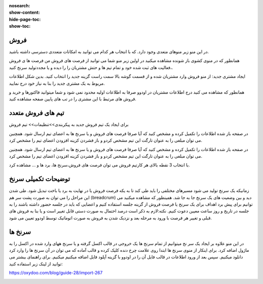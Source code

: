 :nosearch:
:show-content:
:hide-page-toc:
:show-toc:

فروش
-----------------

در این منو زیر منوهای متعدی وجود دارد. که با انتخاب هر کدام می توانید به امکانات متعددی دسترسی داشته باشید.

.. image:: ./img/7.png
    :align: center
    :alt: banner

همانطور که در منوی کشوی باز شونده مشاهده میکنید در اولین زیر منو شما می توانید از فرصت های فروش من  فرصت ها ی فروش ،فعالیت های ثبت شده خود و تمام تیم ها و حتش مشتریان را را دیده و یا مجددتولید سرنخ کنید.

ایجاد مشتری جدید:
از منو فروش وارد مشتریان شده و از قسمت گوشه بالا سمت راست گزینه جدید را انتخاب کنید. بدین شکل اطلاعات مربوط به یک مشتری جدید را بنا به نیاز خود درج نمایید.

.. image:: ./img/8.png
    :align: center
    :alt: photo8

همانطور که مشاهده می کنید درج اطلاعات مشتریان در اودوو صرفا به اطلاعات اولیه محدود نمی شود و شما میتوانید فاکتورها و خرید و فروش های مرتبط با این مشتری را در تب های پایین صفحه مشاهده کنید.

.. image:: ./img/9.png
    :align: center
    :alt: photo9

تیم های فروش متعدد
------------------

برای ایجاد یک تیم فروش جدید به پیکربندی>>تنظیمات>> تیم فروش

در صفحه باز شده اطلاعات را تکمیل کرده و مشخص کنید که آیا صرفا فرصت های فروش و یا سرنخ ها به اعضای تیم ارسال شود. همچنین می توان مبلغی را به عنوان تارگت این تیم مشخص کردو و باز فشردن کزینه افزودن اعضای تیم را مشخص کرد.

.. image:: ./img/10.png
    :align: center
    :alt: photo10

    می توان تمام تبم های فروش را در یک داشبورد مشاهده کرد.برای این کار از منوی فروش>>تیم ها  

در صفحه باز شده اطلاعات را تکمیل کرده و مشخص کنید که آیا صرفا فرصت های فروش و یا سرنخ ها به اعضای تیم ارسال شود. همچنین می توان مبلغی را به عنوان تارگت این تیم مشخص کردو و باز فشردن کزینه افزودن اعضای تیم را مشخص کرد.

.. image:: ./img/11.png
    :align: center

با انتخاب 3 نقطه بالای هر کارتیم فروش می توان فرصت های فروش،سرنخ ها، برد ها و ... مشاهده کرد.


توضیحات تکمیلی سرنخ
---------------------------

زمانیکه یک سرنخ تولید می شود مسیرهای مختلفی را باید طی کند تا به یکه فرصت فروش یا در نهایت به برد یا باخت تبدیل شود. 
طی شدن این مراحل را می توان به صورت پشت سر هم (breadcrum)  دید و بین وضعیت های یک سرنخ جا به جا شد.
همینطور که مشاهده میکنید می توانیم برای پیش برد اهداف برای یک سرنخ یا فرصت فروش از گزینه جلسه استفاده کنیم و اعضایی که باید در جلسه حضور داشته باشند را به جلسه در تاریخ و روز ساعت معیین دعوت کنیم.
نکته:لازم به ذکر است درصد احتمال به صورت دستی قابل تغییر است و یا بنا به فروش های قبلی  و تغییر هر فرصت با ورود به مرحله بعد و نزدیک شدن به فروش به صورت اتوماتیک توسط اودوو تعیین می شود.

.. image:: ./img/18.png
    :align: center

سرنخ ها
--------------------

در این منو علاوه بر ایجاد یک سر نخ میتوانیم از تمام سرنخ ها یک خروجی در قالب اکسل گرفته و یا سرنخ ههای وارد شده در اکسل را به ماژول اضافه کرد. برای اینکار از منوی سرنخ ها ابتدا روی علامت چرخ دنده کلیک کرده و قالب آماده که می توان در آن سرنخ ها را وارد کرد دانلود میکنیم. سپس بعد از ورود اطلاعات در قالب فایل  آن را در اودوو با گزینه آپلود فایل اضافه میکنیم میکنیم. 
برای راهنمای بیشتر می توانید از لینک زیر استفاده کنید:

https://oxydoo.com/blog/guide-28/import-267

.. image:: ./img/19.png
    :align: center

